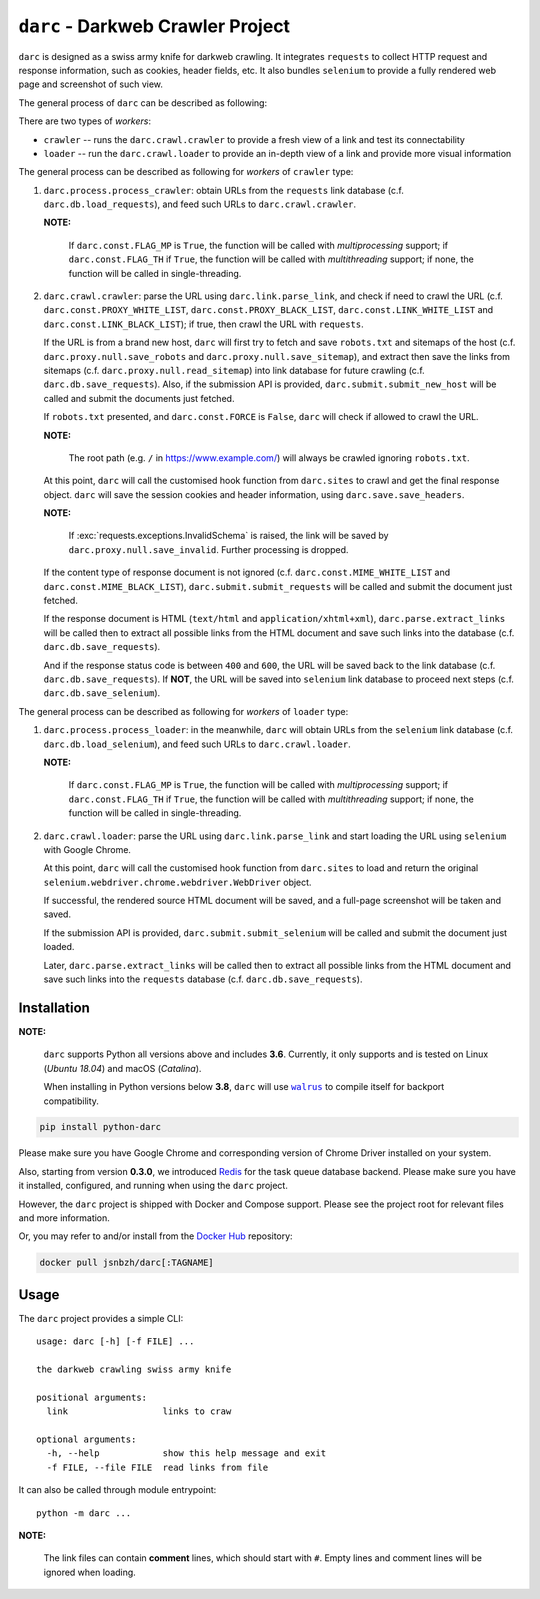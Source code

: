``darc`` - Darkweb Crawler Project
==================================

``darc`` is designed as a swiss army knife for darkweb crawling.
It integrates ``requests`` to collect HTTP request and response
information, such as cookies, header fields, etc. It also bundles
``selenium`` to provide a fully rendered web page and screenshot
of such view.

The general process of ``darc`` can be described as following:

There are two types of *workers*:

* ``crawler`` -- runs the ``darc.crawl.crawler`` to provide a
  fresh view of a link and test its connectability

* ``loader`` -- run the ``darc.crawl.loader`` to provide an
  in-depth view of a link and provide more visual information

The general process can be described as following for *workers* of ``crawler`` type:

1. ``darc.process.process_crawler``: obtain URLs from the ``requests``
   link database (c.f. ``darc.db.load_requests``), and feed such URLs to
   ``darc.crawl.crawler``.

   **NOTE:**

      If ``darc.const.FLAG_MP`` is ``True``, the function will be
      called with *multiprocessing* support; if ``darc.const.FLAG_TH``
      if ``True``, the function will be called with *multithreading*
      support; if none, the function will be called in single-threading.

2. ``darc.crawl.crawler``: parse the URL using
   ``darc.link.parse_link``, and check if need to crawl the
   URL (c.f. ``darc.const.PROXY_WHITE_LIST``, ``darc.const.PROXY_BLACK_LIST``,
   ``darc.const.LINK_WHITE_LIST`` and ``darc.const.LINK_BLACK_LIST``);
   if true, then crawl the URL with ``requests``.

   If the URL is from a brand new host, ``darc`` will first try
   to fetch and save ``robots.txt`` and sitemaps of the host
   (c.f. ``darc.proxy.null.save_robots`` and ``darc.proxy.null.save_sitemap``),
   and extract then save the links from sitemaps (c.f. ``darc.proxy.null.read_sitemap``)
   into link database for future crawling (c.f. ``darc.db.save_requests``).
   Also, if the submission API is provided, ``darc.submit.submit_new_host``
   will be called and submit the documents just fetched.

   If ``robots.txt`` presented, and ``darc.const.FORCE`` is
   ``False``, ``darc`` will check if allowed to crawl the URL.

   **NOTE:**

      The root path (e.g. ``/`` in https://www.example.com/) will always
      be crawled ignoring ``robots.txt``.

   At this point, ``darc`` will call the customised hook function
   from ``darc.sites`` to crawl and get the final response object.
   ``darc`` will save the session cookies and header information,
   using ``darc.save.save_headers``.

   **NOTE:**

      If :exc:`requests.exceptions.InvalidSchema` is raised, the link
      will be saved by ``darc.proxy.null.save_invalid``. Further
      processing is dropped.

   If the content type of response document is not ignored (c.f.
   ``darc.const.MIME_WHITE_LIST`` and ``darc.const.MIME_BLACK_LIST``),
   ``darc.submit.submit_requests`` will be called and submit the document
   just fetched.

   If the response document is HTML (``text/html`` and ``application/xhtml+xml``),
   ``darc.parse.extract_links`` will be called then to extract all possible
   links from the HTML document and save such links into the database
   (c.f. ``darc.db.save_requests``).

   And if the response status code is between ``400`` and ``600``,
   the URL will be saved back to the link database
   (c.f. ``darc.db.save_requests``). If **NOT**, the URL will
   be saved into ``selenium`` link database to proceed next steps
   (c.f. ``darc.db.save_selenium``).

The general process can be described as following for *workers* of ``loader`` type:

1. ``darc.process.process_loader``: in the meanwhile, ``darc`` will
   obtain URLs from the ``selenium`` link database (c.f. ``darc.db.load_selenium``),
   and feed such URLs to ``darc.crawl.loader``.

   **NOTE:**

      If ``darc.const.FLAG_MP`` is ``True``, the function will be
      called with *multiprocessing* support; if ``darc.const.FLAG_TH``
      if ``True``, the function will be called with *multithreading*
      support; if none, the function will be called in single-threading.

2. ``darc.crawl.loader``: parse the URL using
   ``darc.link.parse_link`` and start loading the URL using
   ``selenium`` with Google Chrome.

   At this point, ``darc`` will call the customised hook function
   from ``darc.sites`` to load and return the original
   ``selenium.webdriver.chrome.webdriver.WebDriver`` object.

   If successful, the rendered source HTML document will be saved, and a
   full-page screenshot will be taken and saved.

   If the submission API is provided, ``darc.submit.submit_selenium``
   will be called and submit the document just loaded.

   Later, ``darc.parse.extract_links`` will be called then to
   extract all possible links from the HTML document and save such
   links into the ``requests`` database (c.f. ``darc.db.save_requests``).

------------
Installation
------------

**NOTE:**

   ``darc`` supports Python all versions above and includes **3.6**.
   Currently, it only supports and is tested on Linux (*Ubuntu 18.04*)
   and macOS (*Catalina*).

   When installing in Python versions below **3.8**, ``darc`` will
   use |walrus|_ to compile itself for backport compatibility.

   .. |walrus| replace:: ``walrus``
   .. _walrus: https://github.com/pybpc/walrus

.. code:: shell

   pip install python-darc

Please make sure you have Google Chrome and corresponding version of Chrome
Driver installed on your system.

Also, starting from version **0.3.0**, we introduced `Redis`_ for the task
queue database backend. Please make sure you have it installed, configured,
and running when using the ``darc`` project.

However, the ``darc`` project is shipped with Docker and Compose support.
Please see the project root for relevant files and more information.

Or, you may refer to and/or install from the `Docker Hub`_ repository:

.. code:: shell

   docker pull jsnbzh/darc[:TAGNAME]

.. _Docker Hub: https://hub.docker.com/r/jsnbzh/darc
.. _Redis: https://redis.io

-----
Usage
-----

The ``darc`` project provides a simple CLI::

   usage: darc [-h] [-f FILE] ...

   the darkweb crawling swiss army knife

   positional arguments:
     link                  links to craw

   optional arguments:
     -h, --help            show this help message and exit
     -f FILE, --file FILE  read links from file

It can also be called through module entrypoint::

   python -m darc ...

**NOTE:**

   The link files can contain **comment** lines, which should start with ``#``.
   Empty lines and comment lines will be ignored when loading.
